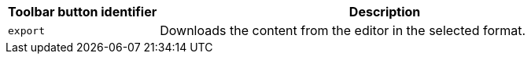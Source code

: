 [cols="1,3",options="header",]
|===
|Toolbar button identifier |Description
|`+export+` |Downloads the content from the editor in the selected format.
|===
